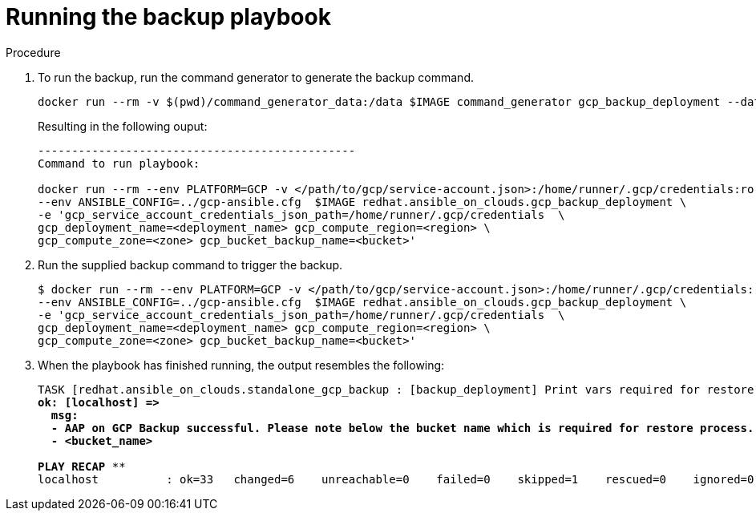 [id="proc-gcp-run-backup-playbook"]

= Running the backup playbook

.Procedure
. To run the backup, run the command generator to generate the backup command.
+
[literal, options="nowrap" subs="+quotes,attributes"]
----
docker run --rm -v $(pwd)/command_generator_data:/data $IMAGE command_generator gcp_backup_deployment --data-file /data/backup.yml
----
+
Resulting in the following ouput:
+
[literal, options="nowrap" subs="+quotes,attributes"]
----
-----------------------------------------------
Command to run playbook: 

docker run --rm --env PLATFORM=GCP -v </path/to/gcp/service-account.json>:/home/runner/.gcp/credentials:ro \
--env ANSIBLE_CONFIG=../gcp-ansible.cfg  $IMAGE redhat.ansible_on_clouds.gcp_backup_deployment \
-e 'gcp_service_account_credentials_json_path=/home/runner/.gcp/credentials  \
gcp_deployment_name=<deployment_name> gcp_compute_region=<region> \
gcp_compute_zone=<zone> gcp_bucket_backup_name=<bucket>'
----
. Run the supplied backup command to trigger the backup.
+
[literal, options="nowrap" subs="+quotes,attributes"]
----
$ docker run --rm --env PLATFORM=GCP -v </path/to/gcp/service-account.json>:/home/runner/.gcp/credentials:ro \
--env ANSIBLE_CONFIG=../gcp-ansible.cfg  $IMAGE redhat.ansible_on_clouds.gcp_backup_deployment \
-e 'gcp_service_account_credentials_json_path=/home/runner/.gcp/credentials  \
gcp_deployment_name=<deployment_name> gcp_compute_region=<region> \
gcp_compute_zone=<zone> gcp_bucket_backup_name=<bucket>'
----
. When the playbook has finished running, the output resembles the following:
+
[literal, options="nowrap" subs="+quotes,attributes"]
----
TASK [redhat.ansible_on_clouds.standalone_gcp_backup : [backup_deployment] Print vars required for restore process] ***
ok: [localhost] => 
  msg:
  - AAP on GCP Backup successful. Please note below the bucket name which is required for restore process.
  - <bucket_name>

PLAY RECAP **********************************************************************************************
localhost          : ok=33   changed=6    unreachable=0    failed=0    skipped=1    rescued=0    ignored=0
----


